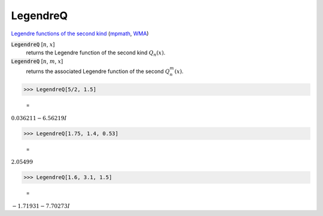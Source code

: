 LegendreQ
=========

`Legendre functions of the second kind <https://mathworld.wolfram.com/LegendreFunctionoftheSecondKind.html>`_ (`mpmath <https://mpmath.org/doc/current/functions/orthogonal.html#mpmath.legenq>`_, `WMA <https://reference.wolfram.com/language/ref/LegendreQ>`_)

:code:`LegendreQ` [:math:`n`, :math:`x`]
    returns the Legendre function of the second kind :math:`Q_n(x)`.

:code:`LegendreQ` [:math:`n`, :math:`m`, :math:`x`]
    returns the associated Legendre function of the second :math:`Q^m_n(x)`.





>>> LegendreQ[5/2, 1.5]

    =
:math:`0.036211-6.56219 I`


>>> LegendreQ[1.75, 1.4, 0.53]

    =
:math:`2.05499`


>>> LegendreQ[1.6, 3.1, 1.5]

    =
:math:`-1.71931-7.70273 I`


